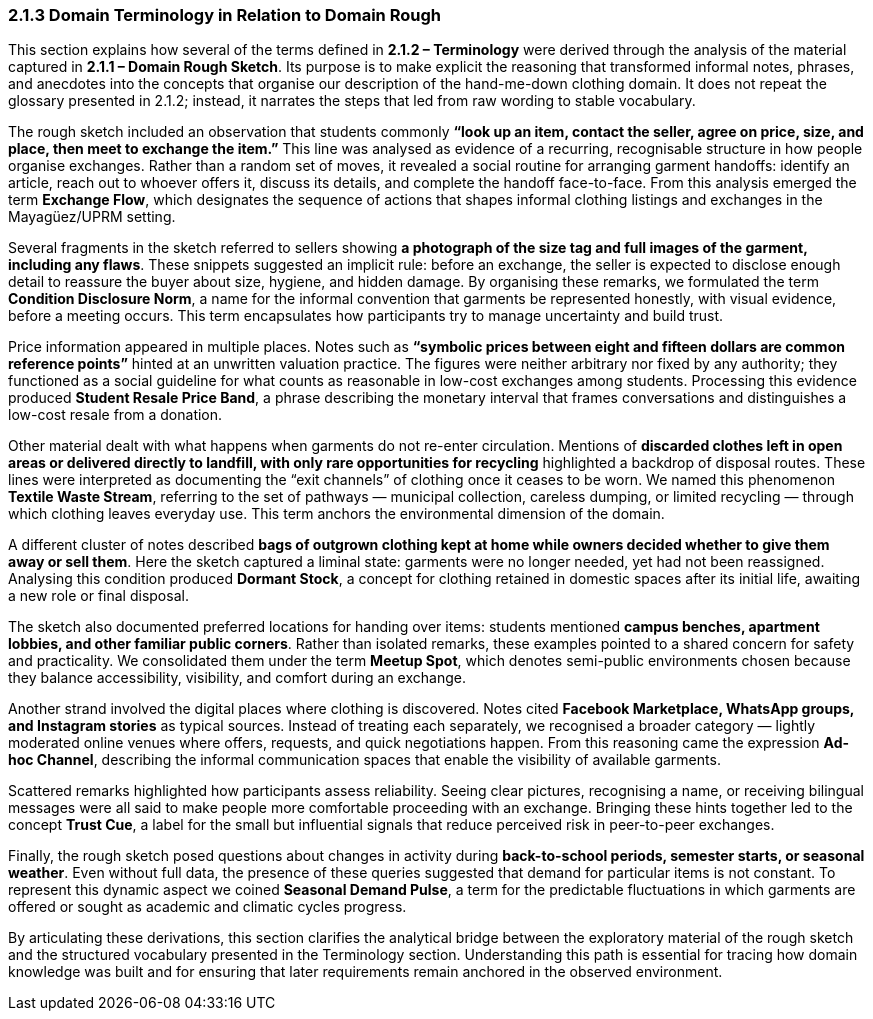 === *2.1.3 Domain Terminology in Relation to Domain Rough*

This section explains how several of the terms defined in *2.1.2 – Terminology* were derived through the analysis of the material captured in *2.1.1 – Domain Rough Sketch*. Its purpose is to make explicit the reasoning that transformed informal notes, phrases, and anecdotes into the concepts that organise our description of the hand-me-down clothing domain. It does not repeat the glossary presented in 2.1.2; instead, it narrates the steps that led from raw wording to stable vocabulary.

The rough sketch included an observation that students commonly *“look up an item, contact the seller, agree on price, size, and place, then meet to exchange the item.”* This line was analysed as evidence of a recurring, recognisable structure in how people organise exchanges. Rather than a random set of moves, it revealed a social routine for arranging garment handoffs: identify an article, reach out to whoever offers it, discuss its details, and complete the handoff face-to-face. From this analysis emerged the term *Exchange Flow*, which designates the sequence of actions that shapes informal clothing listings and exchanges in the Mayagüez/UPRM setting.

Several fragments in the sketch referred to sellers showing *a photograph of the size tag and full images of the garment, including any flaws*. These snippets suggested an implicit rule: before an exchange, the seller is expected to disclose enough detail to reassure the buyer about size, hygiene, and hidden damage. By organising these remarks, we formulated the term *Condition Disclosure Norm*, a name for the informal convention that garments be represented honestly, with visual evidence, before a meeting occurs. This term encapsulates how participants try to manage uncertainty and build trust.

Price information appeared in multiple places. Notes such as *“symbolic prices between eight and fifteen dollars are common reference points”* hinted at an unwritten valuation practice. The figures were neither arbitrary nor fixed by any authority; they functioned as a social guideline for what counts as reasonable in low-cost exchanges among students. Processing this evidence produced *Student Resale Price Band*, a phrase describing the monetary interval that frames conversations and distinguishes a low-cost resale from a donation.

Other material dealt with what happens when garments do not re-enter circulation. Mentions of *discarded clothes left in open areas or delivered directly to landfill, with only rare opportunities for recycling* highlighted a backdrop of disposal routes. These lines were interpreted as documenting the “exit channels” of clothing once it ceases to be worn. We named this phenomenon *Textile Waste Stream*, referring to the set of pathways — municipal collection, careless dumping, or limited recycling — through which clothing leaves everyday use. This term anchors the environmental dimension of the domain.

A different cluster of notes described *bags of outgrown clothing kept at home while owners decided whether to give them away or sell them*. Here the sketch captured a liminal state: garments were no longer needed, yet had not been reassigned. Analysing this condition produced *Dormant Stock*, a concept for clothing retained in domestic spaces after its initial life, awaiting a new role or final disposal.

The sketch also documented preferred locations for handing over items: students mentioned *campus benches, apartment lobbies, and other familiar public corners*. Rather than isolated remarks, these examples pointed to a shared concern for safety and practicality. We consolidated them under the term *Meetup Spot*, which denotes semi-public environments chosen because they balance accessibility, visibility, and comfort during an exchange.

Another strand involved the digital places where clothing is discovered. Notes cited *Facebook Marketplace, WhatsApp groups, and Instagram stories* as typical sources. Instead of treating each separately, we recognised a broader category — lightly moderated online venues where offers, requests, and quick negotiations happen. From this reasoning came the expression *Ad-hoc Channel*, describing the informal communication spaces that enable the visibility of available garments.

Scattered remarks highlighted how participants assess reliability. Seeing clear pictures, recognising a name, or receiving bilingual messages were all said to make people more comfortable proceeding with an exchange. Bringing these hints together led to the concept *Trust Cue*, a label for the small but influential signals that reduce perceived risk in peer-to-peer exchanges.

Finally, the rough sketch posed questions about changes in activity during *back-to-school periods, semester starts, or seasonal weather*. Even without full data, the presence of these queries suggested that demand for particular items is not constant. To represent this dynamic aspect we coined *Seasonal Demand Pulse*, a term for the predictable fluctuations in which garments are offered or sought as academic and climatic cycles progress.

By articulating these derivations, this section clarifies the analytical bridge between the exploratory material of the rough sketch and the structured vocabulary presented in the Terminology section. Understanding this path is essential for tracing how domain knowledge was built and for ensuring that later requirements remain anchored in the observed environment.

